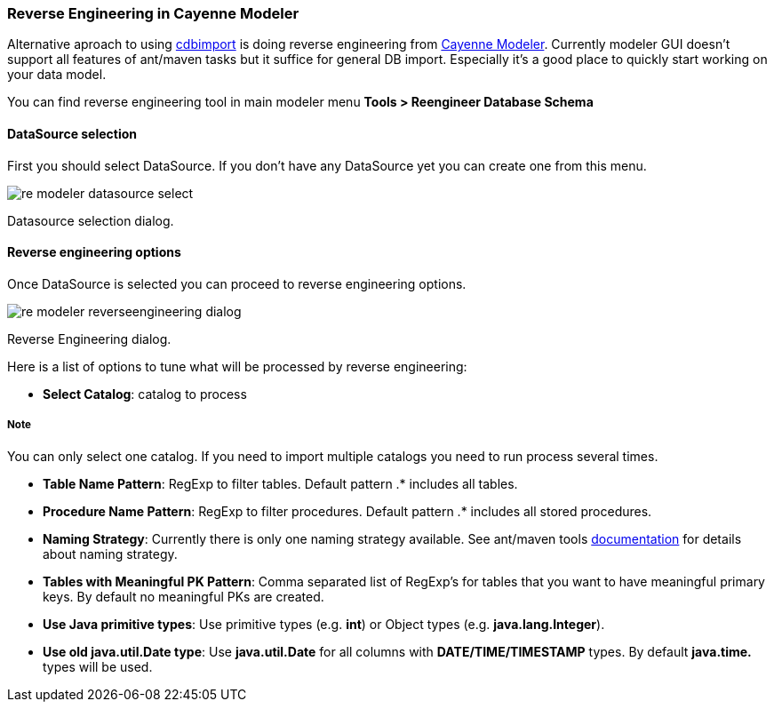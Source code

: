 // Licensed to the Apache Software Foundation (ASF) under one or more
// contributor license agreements. See the NOTICE file distributed with
// this work for additional information regarding copyright ownership.
// The ASF licenses this file to you under the Apache License, Version
// 2.0 (the "License"); you may not use this file except in compliance
// with the License. You may obtain a copy of the License at
//
// http://www.apache.org/licenses/LICENSE-2.0 Unless required by
// applicable law or agreed to in writing, software distributed under the
// License is distributed on an "AS IS" BASIS, WITHOUT WARRANTIES OR
// CONDITIONS OF ANY KIND, either express or implied. See the License for
// the specific language governing permissions and limitations under the
// License.

[[reverse]]
=== Reverse Engineering in Cayenne Modeler

Alternative aproach to using xref:cImp[cdbimport] is doing reverse engineering from xref:runModeler[Cayenne Modeler]. Currently modeler GUI doesn't support all features of ant/maven tasks but it suffice for general DB import. Especially it's a good place to quickly start working on your data model.

You can find reverse engineering tool in main modeler menu *Tools > Reengineer Database Schema*

==== DataSource selection

First you should select DataSource. If you don't have any DataSource yet you can create one from this menu.

image::../images/re-modeler-datasource-select.png[align="center"]

Datasource selection dialog.

==== Reverse engineering options

Once DataSource is selected you can proceed to reverse engineering options.

image::../images/re-modeler-reverseengineering-dialog.png[align="center"]

Reverse Engineering dialog.

Here is a list of options to tune what will be processed by reverse engineering:

- *Select Catalog*: catalog to process

===== Note

You can only select one catalog. If you need to import multiple catalogs you need to run process several times.

- *Table Name Pattern*: RegExp to filter tables. Default pattern .* includes all tables.

- *Procedure Name Pattern*: RegExp to filter procedures. Default pattern .* includes all stored procedures.

- *Naming Strategy*: Currently there is only one naming strategy available. See ant/maven tools xref:reverse[documentation] for details about naming strategy.

- *Tables with Meaningful PK Pattern*: Comma separated list of RegExp's for tables that you want to have meaningful primary keys. By default no meaningful PKs are created.

- *Use Java primitive types*: Use primitive types (e.g. *int*) or Object types (e.g. *java.lang.Integer*).

- *Use old java.util.Date type*: Use *java.util.Date* for all columns with *DATE/TIME/TIMESTAMP* types. By default *java.time.* types will be used.



